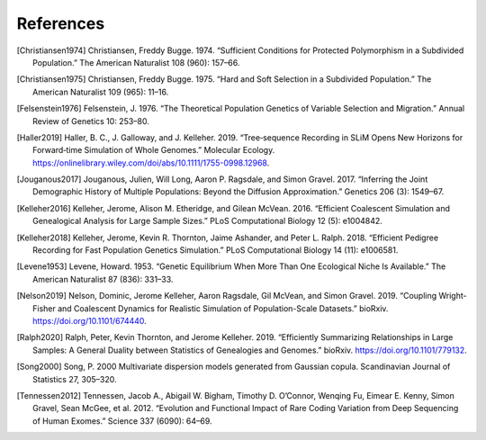 References
+++++++++++++++++++++++++++++++++++++++++++++++++++++++++

.. [Christiansen1974] Christiansen, Freddy Bugge. 1974. “Sufficient Conditions for Protected Polymorphism in a Subdivided Population.” The American Naturalist 108 (960): 157–66.

.. [Christiansen1975] Christiansen, Freddy Bugge. 1975. “Hard and Soft Selection in a Subdivided Population.” The American Naturalist 109 (965): 11–16.

.. [Felsenstein1976] Felsenstein, J. 1976. “The Theoretical Population Genetics of Variable Selection and Migration.” Annual Review of Genetics 10: 253–80.

.. [Haller2019] Haller, B. C., J. Galloway, and J. Kelleher. 2019. “Tree‐sequence Recording in SLiM Opens New Horizons for Forward‐time Simulation of Whole Genomes.” Molecular Ecology. https://onlinelibrary.wiley.com/doi/abs/10.1111/1755-0998.12968.

.. [Jouganous2017] Jouganous, Julien, Will Long, Aaron P. Ragsdale, and Simon Gravel. 2017. “Inferring the Joint Demographic History of Multiple Populations: Beyond the Diffusion Approximation.” Genetics 206 (3): 1549–67.

.. [Kelleher2016] Kelleher, Jerome, Alison M. Etheridge, and Gilean McVean. 2016. “Efficient Coalescent Simulation and Genealogical Analysis for Large Sample Sizes.” PLoS Computational Biology 12 (5): e1004842.

.. [Kelleher2018] Kelleher, Jerome, Kevin R. Thornton, Jaime Ashander, and Peter L. Ralph. 2018. “Efficient Pedigree Recording for Fast Population Genetics Simulation.” PLoS Computational Biology 14 (11): e1006581.

.. [Levene1953] Levene, Howard. 1953. “Genetic Equilibrium When More Than One Ecological Niche Is Available.” The American Naturalist 87 (836): 331–33.
        
.. [Nelson2019]  Nelson, Dominic, Jerome Kelleher, Aaron Ragsdale, Gil McVean, and Simon Gravel. 2019. “Coupling Wright-Fisher and Coalescent Dynamics for Realistic Simulation of Population-Scale Datasets.” bioRxiv. https://doi.org/10.1101/674440.

.. [Ralph2020] Ralph, Peter, Kevin Thornton, and Jerome Kelleher. 2019. “Efficiently Summarizing Relationships in Large Samples: A General Duality between Statistics of Genealogies and Genomes.” bioRxiv. https://doi.org/10.1101/779132.

.. [Song2000] Song, P. 2000 Multivariate dispersion models generated from Gaussian copula. Scandinavian Journal of Statistics 27, 305–320.

.. [Tennessen2012] Tennessen, Jacob A., Abigail W. Bigham, Timothy D. O’Connor, Wenqing Fu, Eimear E. Kenny, Simon Gravel, Sean McGee, et al. 2012. “Evolution and Functional Impact of Rare Coding Variation from Deep Sequencing of Human Exomes.” Science 337 (6090): 64–69.
